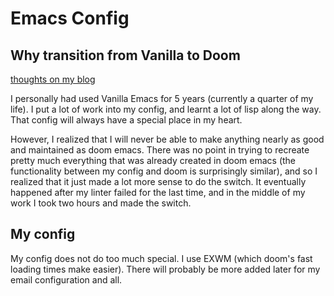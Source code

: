 * Emacs Config
** Why transition from Vanilla to Doom
[[https://blog.sachiniyer.com/posts/2][thoughts on my blog]]

I personally had used Vanilla Emacs for 5 years (currently a quarter of my
life). I put a lot of work into my config, and learnt a lot of lisp along the
way. That config will always have a special place in my heart.

However, I realized that I will never be able to make anything nearly as good
and maintained as doom emacs. There was no point in trying to recreate pretty
much everything that was already created in doom emacs (the functionality
between my config and doom is surprisingly similar), and so I realized that it
just made a lot more sense to do the switch. It eventually happened after my
linter failed for the last time, and in the middle of my work I took two hours
and made the switch.

** My config
My config does not do too much special. I use EXWM (which doom's fast loading
times make easier). There will probably be more added later for my email
configuration and all.
